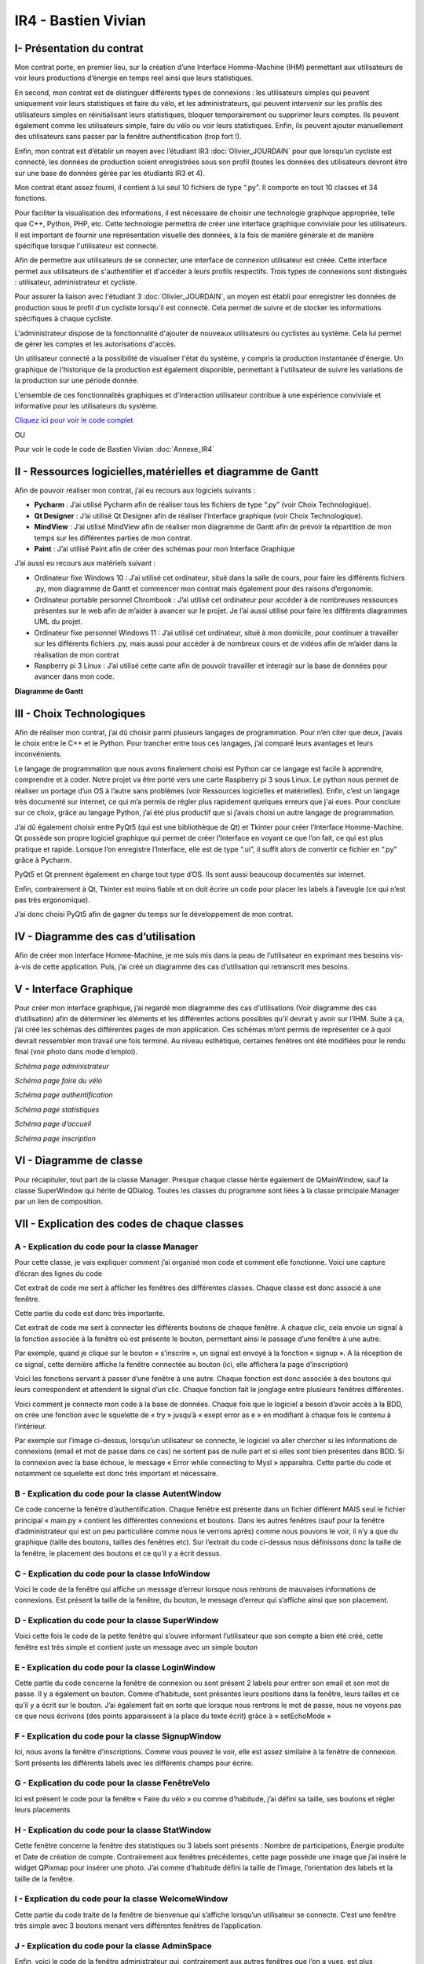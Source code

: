 IR4 - Bastien Vivian
====================

.. _installation:

I- Présentation du contrat
--------------------------

Mon contrat porte, en premier lieu, sur la création d’une Interface Homme-Machine (IHM) permettant aux utilisateurs de voir leurs productions d’énergie en temps reel ainsi que leurs statistiques.
 
En second, mon contrat est de distinguer différents types de connexions : les utilisateurs simples qui peuvent uniquement voir leurs statistiques et faire du vélo, et les administrateurs, qui peuvent intervenir sur les profils des utilisateurs simples en réinitialisant leurs statistiques, bloquer temporairement ou supprimer leurs comptes. Ils peuvent également comme les utilisateurs simple, faire du vélo ou voir leurs statistiques. Enfin, ils peuvent ajouter manuellement des utilisateurs sans passer par la fenêtre authentification (trop fort !).
 
Enfin, mon contrat est d’établir un moyen avec l’étudiant IR3 :doc:`Olivier_JOURDAIN` pour que lorsqu’un cycliste est connecté, les données de production soient enregistrées sous son profil (toutes les données des utilisateurs devront être sur une base de données gérée par les étudiants IR3 et 4).
 
Mon contrat étant assez fourni, il contient à lui seul 10 fichiers de type “.py”. Il comporte en tout 10 classes et 34 fonctions.


Pour faciliter la visualisation des informations, il est nécessaire de choisir une technologie graphique appropriée, telle que C++, Python, PHP, etc. Cette technologie permettra de créer une interface graphique conviviale pour les utilisateurs. Il est important de fournir une représentation visuelle des données, à la fois de manière générale et de manière spécifique lorsque l'utilisateur est connecté.

Afin de permettre aux utilisateurs de se connecter, une interface de connexion utilisateur est créée. Cette interface permet aux utilisateurs de s'authentifier et d'accéder à leurs profils respectifs. Trois types de connexions sont distingués : utilisateur, administrateur et cycliste.

Pour assurer la liaison avec l'étudiant 3  :doc:`Olivier_JOURDAIN`, un moyen est établi pour enregistrer les données de production sous le profil d'un cycliste lorsqu'il est connecté. Cela permet de suivre et de stocker les informations spécifiques à chaque cycliste.

L'administrateur dispose de la fonctionnalité d'ajouter de nouveaux utilisateurs ou cyclistes au système. Cela lui permet de gérer les comptes et les autorisations d'accès.

Un utilisateur connecté a la possibilité de visualiser l'état du système, y compris la production instantanée d'énergie. Un graphique de l'historique de la production est également disponible, permettant à l'utilisateur de suivre les variations de la production sur une période donnée.

L'ensemble de ces fonctionnalités graphiques et d'interaction utilisateur contribue à une expérience conviviale et informative pour les utilisateurs du système.

`Cliquez ici pour voir le code complet <https://github.com/Oliopti/pppe/tree/main/Code_de_Bast>`_

OU 

Pour voir le code le code de Bastien Vivian :doc:`Annexe_IR4`





II - Ressources logicielles,matérielles et diagramme de Gantt
-------------------------------------------------------------

Afin de pouvoir réaliser mon contrat, j’ai eu recours aux logiciels suivants :

- **Pycharm** : J’ai utilisé Pycharm afin de réaliser tous les fichiers de type “.py” (voir Choix Technologique).

- **Qt Designer** :  J’ai utilisé Qt Designer afin de réaliser l’interface graphique (voir Choix Technologique).

- **MindView** : J’ai utilisé MindView afin de réaliser mon diagramme de Gantt afin de prévoir la répartition de mon temps sur les différentes parties de mon contrat.

- **Paint** : J’ai utilisé Paint afin de créer des schémas pour mon Interface Graphique


J’ai aussi eu recours aux matériels suivant :

- Ordinateur fixe Windows 10 : J’ai utilisé cet ordinateur, situé dans la salle de cours, pour faire les différents fichiers .py, mon diagramme de Gantt et commencer mon contrat mais également pour des raisons d’ergonomie.

- Ordinateur portable personnel Chrombook : J’ai utilisé cet ordinateur pour accéder à de nombreuses ressources présentes sur le web afin de m’aider à avancer sur le projet. Je l’ai aussi utilisé pour faire les différents diagrammes UML du projet.

- Ordinateur fixe personnel Windows 11 : J’ai utilisé cet ordinateur, situé à mon domicile, pour continuer à travailler sur les différents fichiers .py, mais aussi pour accéder à de nombreux cours et de vidéos afin de m’aider dans la réalisation de mon contrat

- Raspberry pi 3 Linux : J’ai utilisé cette carte afin de pouvoir travailler et interagir sur la base de données pour avancer dans mon code.
 

**Diagramme de Gantt**


.. image:: img/Bastien_Vivian/Diagramme/image1.png



III - Choix Technologiques
--------------------------

Afin de réaliser mon contrat, j’ai dû choisir parmi plusieurs langages de programmation. Pour n’en citer que deux, j’avais le choix entre le C++ et le Python. Pour trancher entre tous ces langages, j’ai comparé leurs avantages et leurs inconvénients.

Le langage de programmation que nous avons finalement choisi est Python car ce langage est facile à apprendre, comprendre et à coder. Notre projet va être porté vers une carte Raspberry pi 3 sous Linux. Le python nous permet de réaliser un portage d’un OS à l’autre sans problèmes (voir Ressources logicielles et matérielles). Enfin, c’est un langage très documenté sur internet, ce qui m’a permis de régler plus rapidement quelques erreurs que j'ai eues. Pour conclure sur ce choix, grâce au langage Python, j’ai été plus productif que si j’avais choisi un autre langage de programmation.

J’ai dû également choisir entre PyQt5 (qui est une bibliothèque de Qt) et Tkinter pour créer l’Interface Homme-Machine. Qt possède son propre logiciel graphique qui permet de créer l’Interface en voyant ce que l’on fait, ce qui est plus pratique et rapide. Lorsque l’on enregistre l’Interface, elle est de type “.ui”, il suffit alors de convertir ce fichier en “.py” grâce à Pycharm.

PyQt5 et Qt prennent également en charge tout type d’OS. Ils sont aussi beaucoup documentés sur internet.

Enfin, contrairement à Qt, Tkinter est moins fiable et on doit écrire un code pour placer les labels à l’aveugle (ce qui n’est pas très ergonomique).

J’ai donc choisi PyQt5 afin de gagner du temps sur le développement de mon contrat.



.. image:: img/Bastien_Vivian/Diagramme/image2.png


IV - Diagramme des cas d’utilisation
------------------------------------

Afin de créer mon Interface Homme-Machine, je me suis mis dans la peau de l’utilisateur en exprimant mes besoins vis-à-vis de cette application. Puis, j’ai créé un diagramme des cas d’utilisation qui retranscrit mes besoins.


.. image:: img/Bastien_Vivian/Diagramme/image3.png



V - Interface Graphique
-----------------------

Pour créer mon interface graphique, j’ai regardé mon diagramme des cas d’utilisations (Voir diagramme des cas d’utilisation) afin de déterminer les éléments et les différentes actions possibles qu’il devrait y avoir sur l’IHM. Suite à ça, j’ai créé les schémas des différentes pages de mon application. Ces schémas m’ont permis de représenter ce à quoi devrait ressembler mon travail une fois terminé. Au niveau esthétique, certaines fenêtres ont été modifiées pour le rendu final (voir photo dans mode d’emploi).

.. image:: img/Bastien_Vivian/Interface_Graphique/image1.png

*Schéma page administrateur*

.. image:: img/Bastien_Vivian/Interface_Graphique/image2.png

*Schéma page faire du vélo*

.. image:: img/Bastien_Vivian/Interface_Graphique/image3.png

*Schéma page authentification*

.. image:: img/Bastien_Vivian/Interface_Graphique/image4.png

*Schéma page statistiques*

.. image:: img/Bastien_Vivian/Interface_Graphique/image5.png

*Schéma page d’accueil*

.. image:: img/Bastien_Vivian/Interface_Graphique/image6.png

*Schéma page inscription*


VI - Diagramme de classe
------------------------


.. image:: img/Bastien_Vivian/Diagramme/image4.png

Pour récapituler, tout part de la classe Manager.
Presque chaque classe hérite également de QMainWindow, 
sauf la classe SuperWindow qui hérite de QDialog.  Toutes les 
classes du programme sont liées à la classe principale Manager par un lien de composition. 



VII - Explication des codes de chaque classes
---------------------------------------------

A - Explication du code pour la classe Manager
^^^^^^^^^^^^^^^^^^^^^^^^^^^^^^^^^^^^^^^^^^^^^^

Pour cette classe, je vais expliquer comment j’ai organisé mon code et comment elle fonctionne.
Voici une capture d’écran des lignes du code

.. image:: img/Bastien_Vivian/Explication_code/image1.png



Cet extrait de code me sert à afficher les fenêtres des différentes classes. Chaque classe est donc associé à une fenêtre.

Cette partie du code est donc très importante.

.. image:: img/Bastien_Vivian/Explication_code/image2.png


Cet extrait de code me sert à connecter les différents boutons de chaque fenêtre. A chaque clic, cela envoie un signal à la fonction associée à la fenêtre où est présente le bouton, permettant ainsi le passage d’une fenêtre à une autre. 

Par exemple, quand je clique sur le bouton « s’inscrire », un signal est envoyé à la fonction « signup ». A la réception de ce signal, cette dernière affiche la fenêtre connectée au bouton (ici, elle affichera la page d’inscription)

.. image:: img/Bastien_Vivian/Explication_code/image3.png

Voici les fonctions servant à passer d’une fenêtre à une autre. Chaque fonction est donc associée à des boutons qui leurs correspondent et attendent le signal d’un clic. Chaque fonction fait le jonglage entre plusieurs fenêtres différentes.

.. image:: img/Bastien_Vivian/Explication_code/image4.png

Voici comment je connecte mon code à la base de données. Chaque fois que le logiciel a besoin d’avoir accès à la BDD, on crée une fonction avec le squelette de « try » jusqu’à « exept error as e » en modifiant à chaque fois le contenu à l’intérieur.

Par exemple sur l’image ci-dessus, lorsqu’un utilisateur se connecte, le logiciel va aller chercher si les informations de connexions (email et mot de passe dans ce cas) ne sortent pas de nulle part et si elles sont bien présentes dans BDD. Si la connexion avec la base échoue, le message « Error while connecting to Mysl » apparaîtra. Cette partie du code et notamment ce squelette est donc très important et nécessaire.


B - Explication du code pour la classe AutentWindow
^^^^^^^^^^^^^^^^^^^^^^^^^^^^^^^^^^^^^^^^^^^^^^^^^^^

.. image:: img/Bastien_Vivian/Explication_code/image5.png

Ce code concerne la fenêtre d’authentification. Chaque fenêtre est présente dans un fichier différent MAIS seul le fichier principal « main.py » contient les différentes connexions et boutons. Dans les autres fenêtres (sauf pour la fenêtre d’administrateur qui est un peu particulière comme nous le verrons après) comme nous pouvons le voir, il n’y a que du graphique (taille des boutons, tailles des fenêtres etc). Sur l’extrait du code ci-dessus nous définissons donc la taille de la fenêtre, le placement des boutons et ce qu’il y a écrit dessus.


C - Explication du code pour la classe InfoWindow
^^^^^^^^^^^^^^^^^^^^^^^^^^^^^^^^^^^^^^^^^^^^^^^^^

.. image:: img/Bastien_Vivian/Explication_code/image6.png

Voici le code de la fenêtre qui affiche un message d’erreur lorsque nous rentrons de mauvaises informations de connexions. Est présent la taille de la fenêtre, du bouton, le message d’erreur qui s’affiche ainsi que son placement.


D - Explication du code pour la classe SuperWindow
^^^^^^^^^^^^^^^^^^^^^^^^^^^^^^^^^^^^^^^^^^^^^^^^^^

.. image:: img/Bastien_Vivian/Explication_code/image7.png


Voici cette fois le code de la petite fenêtre qui s’ouvre informant l’utilisateur que son compte a bien été créé, cette fenêtre est très simple et contient juste un message avec un simple bouton

E - Explication du code pour la classe LoginWindow
^^^^^^^^^^^^^^^^^^^^^^^^^^^^^^^^^^^^^^^^^^^^^^^^^^

.. image:: img/Bastien_Vivian/Explication_code/image8.png

Cette partie du code concerne la fenêtre de connexion ou sont présent 2 labels pour entrer son email et son mot de passe. Il y a également un bouton. Comme d’habitude, sont présentes leurs positions dans la fenêtre, leurs tailles et ce qu’il y a écrit sur le bouton. J’ai également fait en sorte que lorsque nous rentrons le mot de passe, nous ne voyons pas ce que nous écrivons (des points apparaissent à la place du texte écrit) grâce à « setEchoMode »


F - Explication du code pour la classe SignupWindow
^^^^^^^^^^^^^^^^^^^^^^^^^^^^^^^^^^^^^^^^^^^^^^^^^^^

.. image:: img/Bastien_Vivian/Explication_code/image9.png

Ici, nous avons la fenêtre d’inscriptions. Comme vous pouvez le voir, elle est assez similaire à la fenêtre de connexion. Sont présents les différents labels avec les différents champs pour écrire.


G - Explication du code pour la classe FenêtreVelo
^^^^^^^^^^^^^^^^^^^^^^^^^^^^^^^^^^^^^^^^^^^^^^^^^^

.. image:: img/Bastien_Vivian/Explication_code/image10.png

Ici est présent le code pour la fenêtre « Faire du vélo » ou comme d’habitude, j’ai défini sa taille, ses boutons et régler leurs placements


H - Explication du code pour la classe StatWindow
^^^^^^^^^^^^^^^^^^^^^^^^^^^^^^^^^^^^^^^^^^^^^^^^^

.. image:: img/Bastien_Vivian/Explication_code/image11.png

Cette fenêtre concerne la fenêtre des statistiques ou 3 labels sont présents : Nombre de participations, Énergie produite et Date de création de compte. Contrairement aux fenêtres précédentes, cette page possède une image que j’ai inséré le widget QPixmap pour insérer une photo.  J’ai comme d’habitude défini la taille de l’image, l’orientation des labels et la taille de la fenêtre.

I - Explication du code pour la classe WelcomeWindow
^^^^^^^^^^^^^^^^^^^^^^^^^^^^^^^^^^^^^^^^^^^^^^^^^^^^

.. image:: img/Bastien_Vivian/Explication_code/image12.png

Cette partie du code traite de la fenêtre de bienvenue qui s’affiche lorsqu’un utilisateur se connecte. C’est une fenêtre très simple avec 3 boutons menant vers différentes fenêtres de l’application.


J - Explication du code pour la classe AdminSpace
^^^^^^^^^^^^^^^^^^^^^^^^^^^^^^^^^^^^^^^^^^^^^^^^^


.. image:: img/Bastien_Vivian/Explication_code/image13.png

Enfin, voici le code de la fenêtre administrateur qui, contrairement aux autres fenêtres que l’on a vues, est plus complexe.

Dans cet extrait, j’ai créé un tableau avec le widget TableWidget en définissant sa taille, son nombre de colonne ainsi que les titres de chaque colonne (au nombre de 6).

Je dis aussi au code que pour le terme user, utilisateur aura la valeur 0. Pour le terme last_conn, utilisateur aura la valeur 1.

Ensuite, grâce à une seconde boucle for, les données du tableau seront apprises. Toutes les données avec la valeur 0 seront dans la colonne user, toutes les données avec la valeur 1 seront dans la colonne last_conn au format jour/mois/année etc .

Enfin vous pouvez voir que j’ai ajouté « str » pour nb_conn et energy. Pour faire simple, ce str signifie que les valeurs pourront changer en fonction du combo box. En effet l’administrateur aura le choix d’afficher les informations de la semaine en cours, du mois ou de l’année (voir photo ci-dessous). L’énergie produite d’un utilisateur dans le mois n’aura donc surement pas la même valeur que l’énergie qui l’a produite dans la semaine. Ce qui n’est pas le cas de la date d'inscription ou du nom d’utilisateur qui lui ne changera jamais.

Le str signifie donc pour faire simple que les valeurs de nb_conn et energy pourront changer en fonction du combo box.


.. image:: img/Bastien_Vivian/Explication_code/image14.png

*Page administrateur*

Enfin, j’ai ajouté un combo box dans la 6ème colonne du tableau (ayant pour titre « Gérer » avec « -- », « Bloquer l’utilisateur », « Supprimer compte utilisateur » et « Réinitialiser stats »

.. image:: img/Bastien_Vivian/Explication_code/image15.png

Pour finir, la suite de mon code de la classe AdminSpace reprend le squelette avec Try ou il y a divers requête SQL à l’intérieur afin de récupérer les informations nécessaires pour le tableau tel que le nombre de sessions, la date de déconnexion d’un utilisateur etc.
































































VIII - Description du code
--------------------------

A - Description du code main.py
^^^^^^^^^^^^^^^^^^^^^^^^^^^^^^^

Ce code est un programme Python utilisant la bibliothèque PyQt5 pour créer une interface graphique. Il s'agit d'une application de gestion d'utilisateurs et de statistiques liées à la production d'énergie.

Voici une explication de la structure du code et de ses fonctionnalités principales :

- Importations : Le code commence par importer différents modules et classes de la bibliothèque PyQt5, ainsi que des modules externes tels que ``mariadb`` et ``mysql.connector`` pour la communication avec une base de données MySQL.

- Classe ``Manager`` : Cette classe représente le gestionnaire principal de l'application. Elle gère les différentes fenêtres et actions de l'interface utilisateur.

- Méthode ``__init__`` : Le constructeur de la classe ``Manager`` initialise les différentes fenêtres de l'application, telles que la fenêtre d'authentification (`AutentWindow`), la fenêtre d'inscription (`SignupWindow`)``, la fenêtre de connexion (`LoginWindow`), etc. Il connecte également les boutons des fenêtres à des méthodes de traitement.

- Méthodes de gestion de l'interface utilisateur : Le reste des méthodes de la classe ``Manager`` sont des méthodes de gestion de l'interface utilisateur. Elles sont appelées lorsque l'utilisateur effectue des actions spécifiques, telles que la connexion, l'inscription, la navigation entre les fenêtres, etc. Ces méthodes utilisent les fenêtres et les widgets définis précédemment pour afficher les interfaces et effectuer les actions correspondantes.

- Méthodes de communication avec la base de données : Les méthodes ``bdd_inscription`` et ``bdd_connexion`` sont utilisées pour communiquer avec une base de données MySQL. Elles récupèrent les données saisies par l'utilisateur (par exemple, lors de l'inscription ou de la connexion), établissent une connexion à la base de données, exécutent des requêtes SQL et récupèrent les résultats.

- Fonction ``window`` : Cette fonction crée l'application Qt et instancie la classe ``Manager``. Elle lance ensuite l'exécution de l'application.

- Point d'entrée du programme : La condition ``if __name__ == '__main__':`` vérifie si le script Python est exécuté en tant que programme principal, puis appelle la fonction ``window`` pour démarrer l'application.

Cela résume la structure générale du code et ses principales fonctionnalités. Cependant, sans les définitions des classes ``AutentWindow``, ``SignupWindow``, ``LoginWindow``, etc., il est difficile de comprendre en détail le fonctionnement de chaque fenêtre et widget.

.. code-block:: python
   :linenos:

    import sys
    from PyQt5.QtWidgets import QApplication, QMainWindow, QPushButton, QHBoxLayout, QVBoxLayout, QWidget, QLabel, QLineEdit,QTableWidget, QTableWidgetItem, QComboBox, QDialog, QCheckBox
    from PyQt5.QtGui import *
    from PyQt5.QtCore import *
    from autentif import AutentWindow
    from admin import AdminSpace
    from bvn import WelcomeWindow
    from faireduvelo import FenetreVelo
    from Inscription import SignupWindow
    from inscriptionreussi import SuperWindow
    from meststats import StatWindow
    from seconnecter import LoginWindow
    from msgerror import InfoWindow
    import mariadb
    import mysql.connector
    from mysql.connector import Error


    class Manager :
        def __init__(self):
            #super().__init__()
            self.autentwindow = AutentWindow() # fenetre atentif
            self.signupwindow = SignupWindow() # fenetre s'inscrire
            self.loginwindow = LoginWindow() # fenetre se connecter
            self.welcomewindow = WelcomeWindow() # fenetre bvn
            self.superwindow = SuperWindow(message="Super ! Vous êtes maintenant inscrit ! Vous pouvez à présent rentrer vos nouveaux identifiants sur la page de connexion pour commencer à produire de l'énergie, voir vos stats et bien plus !") # fenetre de confirmation d'inscription
            self.fenetrevelo = FenetreVelo() #fenetre velo
            self.statwindow = StatWindow() #fenetre statistiques
            self.adminspace = AdminSpace() #fenetre d'administrateur; cette fenetre sera accessible uniquement par un utilisateur ayant pour identifiant "admin" et un mot de passe à lui seul
            self.infowindow = InfoWindow() #fenetre indiquant que les informations de connexion sont erronées


            self.autentwindow.signup_button.clicked.connect(self.signup)#quand on clique sur s'inscrire sur la page d'autentif
            self.autentwindow.login_button.clicked.connect(self.login)#quand on clique sur se connecter sur la page autentif
            self.autentwindow.show() # Fenetre à afficher en 1er

            self.loginwindow.login_button.clicked.connect(self.espaceadmin) #quand on clique sur se connecter dans la page se connecter
            self.signupwindow.signup_button.clicked.connect(self.bdd_inscription)  #quand on clique sur s'inscrire quand on est sur la page d'inscription
            self.superwindow.button.clicked.connect(self.backtopageauto) #quand on clique sur ok quand on est sur le msg de confirmation
            self.welcomewindow.bike_button.clicked.connect(self.velo) #quand on clique sur faire du velo quand on est la page d'accueil
            self.fenetrevelo.bouton_retour.clicked.connect(self.backtobvn) #quand on clique sur retour à l'acceueil quand on est sur la page faire du velo
            self.welcomewindow.stats_button.clicked.connect(self.gotostats) #quand on clique sur voir mes statistiques quand on est sur la page d'accueil
            self.statwindow.back_button.clicked.connect(self.retour) #quand on clique sur le bouton retour quand on est sur la page des statistiques
            self.welcomewindow.logout_button.clicked.connect(self.deco) #quand on clique sur le bouton se deconnecter quand on est sur la page d'accueil
            self.adminspace.btn_accueil.clicked.connect(self.adminvelo) #quand on clique sur aller à l'accueil quand on est la page admin
            self.adminspace.btn_deconnexion.clicked.connect(self.admindeco) #quand on clique sur deconnexion quand on est sur la page admin
            self.infowindow.ok_button.clicked.connect(self.error) #quand on clique sur le bouton ok quand on est sur le msg d'erreur lors d'une tentative de connexion






        def autent(self): #bascule vers page auto
            #self.autentwindow = AutentWindow()
            self.autentwindow.show()

        def login(self): #bascule vers page connex
            self.autentwindow.close()
            self.loginwindow.show()
            # self.close()

        def signup(self): #bascule vers page s'inscr
            # Code pour la page d'inscription
            self.autentwindow.close()
            self.signupwindow.show()


        def bvn(self): #bascule vers page d'accuel
            self.loginwindow.close()


            # Récupération des données saisies
            email = self.loginwindow.email_edit.text()
            password = self.loginwindow.password_edit.text()

            if email == "adminpppe@gmail.com" and password == "admin123": #test pour utilisateur admin
                self.loginwindow.close()

                self.adminspace.show()
                print(1)
            elif email == "error" and password == "error": #test msg erreur
                self.loginwindow.close()
                # self.bvn.close()
                self.infowindow.show()
            else:
                self.welcomewindow.show()
            print(email)
            print(password)





        def confirmation(self): #bascule vers conf d'inscription

            self.signupwindow.close()
            self.superwindow.show()


            name = self.signupwindow.name_edit.text()
            firstname =  self.signupwindow.firstname_edit.text()
            email = self.signupwindow.email_edit.text()
            password = self.signupwindow.password_edit.text()

            print(name)
            print(firstname)
            print(email)
            print(password)



        def backtopageauto(self): #rebascule vers page autentif
            self.superwindow.close()
            self.autentwindow.show()

        def velo(self): #bascule vers la fenetre de velo
            self.welcomewindow.close()
            self.fenetrevelo.show()

        def backtobvn(self): #rebascule vers la page d'accueil
            self.fenetrevelo.close()
            self.welcomewindow.show()

        def gotostats(self): #bascule vers la page stats
            self.welcomewindow.close()
            self.statwindow.show()

        def retour(self): # rebascule vers la page d'accueil quand on est sur la page des stats
            self.statwindow.close()
            self.welcomewindow.show()

        def deco(self): #rebascule vers la page d'autentification quand on est sur la page d'accueil
            self.welcomewindow.close()
            self.session_fini()
            self.autentwindow.show()

        def adminvelo(self):# rebascule vers la page d'acceuil quand on est sur la page d'admin
            self.adminspace.close()
            self.welcomewindow.show()

        def admindeco(self):#rebascule vers la page d'autentification quand on est sur la page d'admin
            self.adminspace.close()
            self.session_fini()
            self.autentwindow.show()

        def error(self): #rebascule vers la page de connexion par appuis du bouton "OK" sur le msg d'erreur
            self.infowindow.close()
            self.loginwindow.show()


        def bdd_inscription(self):
            # Récupération des données saisies lors de l'inscription
            name = self.signupwindow.name_edit.text()
            firstname = self.signupwindow.firstname_edit.text()
            email = self.signupwindow.email_edit.text()
            password = self.signupwindow.password_edit.text()
            print(name, firstname, email, password)

            # Connexion à la base de données
            try:
                mydb = mysql.connector.connect(
                    host="172.20.10.1",
                    user="bastien",
                    password="123456",
                    database="pppe"
                )
                print("Try to connected to MySQL Server")
            # db_Info = connection.get_server_info()
                #print("Connected to MySQL Server version", db_Info)
                # Insertion des données dans la table "utilisateur"
                mycursor = mydb.cursor()
                sql = f"INSERT INTO utilisateur (role, nom, prenom, email, mdp) VALUES (2, '{name}', '{firstname}', '{email}', PASSWORD('{password}'))"
                print(sql)
                #val = (name, firstname, email, password)
                mycursor.execute(sql)
                mydb.commit()

                # Fermeture de la connexion
                mydb.close()
                #si la syntaxe est bonne et que l'inscription a fonctionné, le message de confirmation d'inscription s'affiche
                message = "Super ! Vous êtes maintenant inscrit ! Vous pouvez à présent rentrer vos nouveaux identifiants sur la page de connexion pour commencer à produire de l'énergie, voir vos stats et bien plus !"
                self.confirmation()
                self.super_window = SuperWindow(message)


            except Error as e:
                print("Error while connecting to MySQL", e)



        def bdd_connexion(self):
            #récupération des données saisies lors de la connexion
            email = self.loginwindow.email_edit.text()
            password = self.loginwindow.password_edit.text()
            print (email, password)
            try:
                mydb = mysql.connector.connect(
                    host="172.20.10.1",
                    user="bastien",
                    password="123456",
                    database="pppe"
                )
                print("Try to connected to MySQL Server")
            # db_Info = connection.get_server_info()
                #print("Connected to MySQL Server version", db_Info)
                # Insertion des données dans la table "utilisateur"
                mycursor = mydb.cursor()
                query = f"SELECT role, prenom, id FROM utilisateur WHERE email = '{email}' AND mdp = password('{password}')" # interroge la bdd pour voir si les informations rentré ne sont pas sortis de nul part
                mycursor.execute(query)

                result = mycursor.fetchone()
                mycursor.close()
                mydb.close()
                return result

            except Error as e:
                print("Error while connecting to MySQL", e)

        def session(self, resultat):
            print("conn")
            try:
                mydb = mysql.connector.connect(
                    host="172.20.10.1",
                    user="bastien",
                    password="123456",
                    database="pppe"
                )
                print("Try to connected to MySQL Server")
            # db_Info = connection.get_server_info()
                #print("Connected to MySQL Server version", db_Info)
                # Insertion des données dans la table "utilisateur"

                mycursor = mydb.cursor()
                query = f"INSERT INTO pppe.session (id_user) VALUES ({resultat[2]});" #ajoute un nbr de connexion en +
                mycursor.execute(query)
                mydb.commit()
                query = "INSERT INTO releve_puissance(id_session,mesures) VALUES((SELECT MAX(id) FROM `session`),0)" #ajoute un id de session en +
                mycursor.execute(query)
                mydb.commit()
                mycursor.close()
                mydb.close()
                print(query)


            except Error as e:
                print("Error while connecting to MySQL", e)

        def session_fini(self): #lorsqu'on se déconnecte
            print("deconn")
            try:
                mydb = mysql.connector.connect(
                    host="172.20.10.1",
                    user="bastien",
                    password="123456",
                    database="pppe"
                )
                print("Try to connected to MySQL Server")
            # db_Info = connection.get_server_info()
                #print("Connected to MySQL Server version", db_Info)
                # Insertion des données dans la table "utilisateur"

                mycursor = mydb.cursor()
                query = f"UPDATE session set datetime_fin = NOW() WHERE datetime_debut = datetime_fin;" #met la date actuelle à la date de déconnexion
                mycursor.execute(query)
                mydb.commit()

                mycursor.close()
                mydb.close()
                print(query)


            except Error as e:
                print("Error while connecting to MySQL", e)

        def espaceadmin(self): #bascule vers la page admin
            resultat_login = self.bdd_connexion() #se connecte à la BDD
            if resultat_login==None : #si role est introuvable
                self.infowindow.show()
            elif len(resultat_login)>0 and resultat_login[0]==2: # renvoie le resultat et voit si role est trouvable et correspond à 2 (role utilisateur)
                self.session(resultat_login)
                self.loginwindow.close()
                self.welcomewindow.show()


            elif len(resultat_login)>0 and resultat_login[0]==1: # renvoie le resultat et voit si role est trouvable et correspond à 1 (role admin)
                self.session(resultat_login)
                self.loginwindow.close()
                self.adminspace.show()


    def window():
        app = QApplication(sys.argv)
        man = Manager()
        sys.exit(app.exec_())

    if __name__ == '__main__':
        window()

        




















B - Description du code admin.py
^^^^^^^^^^^^^^^^^^^^^^^^^^^^^^^^


Ce code est écrit en Python et utilise la bibliothèque PyQt5 pour créer une interface graphique. Voici une explication des principales parties du code :

1. Les importations :
   - ``import sys`` : importe le module système.
   - ``from PyQt5.QtWidgets import ...`` : importe les classes nécessaires pour créer l'interface graphique.
   - ``import mariadb`` : importe le module pour se connecter à une base de données MariaDB.
   - ``import mysql.connector`` : importe le module pour se connecter à une base de données MySQL.
   - ``from datetime import datetime`` : importe la classe ``datetime`` pour manipuler les dates et les heures.

2. La classe ``AdminSpace`` :
   - Cette classe hérite de la classe ``QMainWindow`` de PyQt5, ce qui permet de créer une fenêtre principale.
   - La méthode ``__init__`` est le constructeur de la classe. Elle est appelée lorsque vous créez une instance de la classe ``AdminSpace``.
   - Dans le constructeur, la fenêtre principale est configurée en définissant le titre, la géométrie et le style.
   - Un tableau ``(`QTableWidget`)`` est créé et ajouté à la fenêtre principale. Les colonnes du tableau sont définies à l'aide de ``setColumnCount`` et les en-têtes des colonnes sont définis à l'aide de ``setHorizontalHeaderLabels``.
   - La méthode ``cherche_donne`` est appelée pour récupérer les données à afficher dans le tableau.
   - Les données sont ensuite ajoutées au tableau à l'aide de ``setRowCount`` et ``setItem``.
   - Un menu déroulant ``(`QComboBox`)`` est créé et ajouté à la fenêtre principale. Des boutons ``(`QPushButton`)`` sont également ajoutés.
   - Des connexions de signaux sont établies pour réagir aux événements tels que le changement de valeur dans le menu déroulant ou le clic sur les boutons.
   - La méthode ``remplir_tab`` est définie pour remplir le tableau en fonction de la valeur sélectionnée dans le menu déroulant.
   - La méthode ``sup_compte`` est définie pour supprimer un compte utilisateur en fonction de l'action sélectionnée dans le tableau.

3. La méthode ``cherche_donne`` :
   - Cette méthode se connecte à une base de données MariaDB/MySQL et exécute une requête SQL pour récupérer les données des utilisateurs.
   - Les données sont retournées sous forme de résultats de requête.

4. La méthode ``remplir_tab`` :
   - Cette méthode est appelée lorsque la valeur sélectionnée dans le menu déroulant change.
   - Selon la valeur sélectionnée, une requête SQL est exécutée pour récupérer les données correspondantes dans la base de données.
   - Les données sont ensuite ajoutées au tableau.

5. La méthode ``sup_compte`` :
   - Cette méthode est appelée lorsque l'action "Supprimer compte utilisateur" est sélectionnée dans le tableau.
   - Elle se connecte à la base de données et exécute une requête SQL pour supprimer le compte utilisateur sélectionné.

Le reste du code comporte des commentaires et des parties de code commentées, qui semblent être en cours de développement ou désactivées pour le moment.

.. code-block:: python
   :linenos:

    import sys
    from PyQt5.QtWidgets import QApplication, QWidget, QLabel, QLineEdit, QPushButton, QTableWidget, QTableWidgetItem, QComboBox, QMainWindow
    #from faireduvelo import FenetreVelo
    from autentif import AutentWindow
    import mariadb
    import mysql.connector
    from datetime import datetime
    from mysql.connector import Error





    class AdminSpace(QMainWindow):
        def __init__(self):
            super().__init__()

            self.setWindowTitle("Espace administrateur")
            self.setGeometry(200, 200, 800, 500)

            # Table Widget
            self.tableWidget = QTableWidget(self)
            self.tableWidget.setGeometry(20, 20, 760, 360)
            self.tableWidget.setColumnCount(6)
            self.tableWidget.setHorizontalHeaderLabels(["Utilisateur", "Dernière connexion", "Nombre de connexions", "Energie produite", "Date d'inscription", "Gérer"]) #creation du tableau avec titre des colonnes
            donne = self.cherche_donne()
            data = []
            for utilisateur in donne:
                data.append({"user": utilisateur[0], "last_conn": utilisateur[1], "nb_conn": utilisateur[2], "energy": utilisateur[3], "reg_date": "18/01/2023"})#prend la valeur 0(user) la valeur 1(derniere co) etc
            print("donnee : ",data)
            # Table data
            '''data = [
                {"user": "exemple1", "last_conn": "20/01/2023", "nb_conn": "15", "energy": "1200", "reg_date": "18/01/2023"},
                {"user": "exemple2", "last_conn": "18/01/2023", "nb_conn": "10", "energy": "950", "reg_date": "10/01/2023"},
                {"user": "exemple3", "last_conn": "12/01/2023", "nb_conn": "7", "energy": "700", "reg_date": "05/01/2023"},
                {"user": "exemple4", "last_conn": "09/01/2023", "nb_conn": "20", "energy": "2000", "reg_date": "02/01/2023"}
            ]'''

            self.tableWidget.setRowCount(len(data))
            for i in range(len(data)): #apprend les données du tableau
            #renvoie les données data
                self.tableWidget.setItem(i, 0, QTableWidgetItem(data[i]["user"])) # nom de la colonne0
                print(i,data[i]["user"])
                self.tableWidget.setItem(i, 1, QTableWidgetItem(data[i]["last_conn"].strftime("%d/%m/%Y, %H:%M:%S")))# nom de la colonne 1 ; jour mois année et heure minute seconde
                self.tableWidget.setItem(i, 2, QTableWidgetItem(str(data[i]["nb_conn"]))) #etc
                self.tableWidget.setItem(i, 3, QTableWidgetItem(str(data[i]["energy"])))
                self.tableWidget.setItem(i, 4, QTableWidgetItem(data[i]["reg_date"])) #date d'inscription
                combo_box = QComboBox()
                combo_box.addItems(["--", "Bloquer l'utilisateur", "Supprimer compte utilisateur", "Réinitialiser stats"]) #choisir entre differentes option pour gerer utilisateur
                #self.combo_box.currentIndexChanged.connect(self.sup_compte)
                self.tableWidget.setCellWidget(i, 5, combo_box) #colonne gerere

            # Combo box
            self.combo_box = QComboBox(self)
            self.combo_box.setGeometry(20, 400, 150, 30)
            self.combo_box.addItems(["Cette semaine", "Ce mois", "Cette année"])# choisir la période
            self.combo_box = QComboBox(self)
            self.combo_box.setGeometry(20, 400, 150, 30)
            self.combo_box.addItems(["Cette semaine", "Ce mois", "Cette année"])# choisir la période
            self.combo_box.currentIndexChanged.connect(self.remplir_tab)
            # Buttons
            self.btn_accueil = QPushButton("Aller à l'accueil", self)  # retour à la page d'accueil
            self.btn_accueil.setGeometry(240, 400, 120, 30)

            self.btn_deconnexion = QPushButton("Se déconnecter", self)  # se deconnecte du service
            self.btn_deconnexion.setGeometry(380, 400, 120, 30)

            self.setStyleSheet("background-color :lightblue")  # couleur de fond (ici bleu claire)
            # self.btn_faire_velo.clicked.connect(self.ouvrir_fenetre_velo)
            # self.btn_deconnexion.clicked.connect(self.deconnecter)
            self.sup_compte()



        def remplir_tab(self): #combo box cette semaine
            pass #le pass évite les erreurs de compilations
            '''value = self.combo_box.currentText()
            if value == "Cette semaine" :
                try:
                    mydb = mysql.connector.connect(
                        host="172.20.10.1",
                        user="bastien",
                        password="123456",
                        database="pppe"
                    )
                    print("Try to connected to MySQL Server")
                    mycursor = mydb.cursor()
                    demande = f"SELECT nombre_connexion, mesures FROM session, releve_puissance WHERE session.id = releve_puissance.id_session AND session.datetime_fin >= now() "
                    print(demande)
                    mycursor.execute(demande)
                    result = mycursor.fetchall()
                    data=[]
                    for row in result:
                        data.append({"user": row[0], "last_conn": row[1], "nb_conn": row[2], "energy": row[3], "reg_date": row[4]})
                    mycursor.close()
                    mydb.close()

                    self.tableWidget.setRowCount(len(data))
                    for i, row in enumerate(data):  # renvoie les données data
                        self.tableWidget.setItem(i, 0, QTableWidgetItem(row["user"]))  # nom de la colonne0
                        self.tableWidget.setItem(i, 1, QTableWidgetItem(row["last_conn"]))  # nom de la colonne 1
                        self.tableWidget.setItem(i, 2, QTableWidgetItem(row["nb_conn"]))  # etc
                        self.tableWidget.setItem(i, 3, QTableWidgetItem(row["energy"]))
                        self.tableWidget.setItem(i, 4, QTableWidgetItem(row["reg_date"]))
                        combo_box = QComboBox()
                        combo_box.addItems(["--", "Bloquer l'utilisateur", "Supprimer compte utilisateur",
                                            "Réinitialiser stats"])  # choisir entre differentes option pour gerer utilisateur
                        self.tableWidget.setCellWidget(i, 5, combo_box)  # colonne gerere

                except Error as e:
                    print("Error while connecting to MySQL", e)

            elif value == "Ce mois" : #combo box ce mois
                try:
                    mydb = mysql.connector.connect(
                        host="172.20.10.1",
                        user="bastien",
                        password="123456",
                        database="pppe"
                    )
                    print("Try to connected to MySQL Server")
                    mycursor = mydb.cursor()
                    demande = f"SELECT nombre_connexion, mesures FROM session, releve_puissance WHERE session.id = releve_puissance.id_session AND session.datetime_fin >= MONTH() "
                    print(demande)
                    mycursor.execute(demande)
                    result = mycursor.fetchall()
                    data=[]
                    for row in result:
                        data.append({"user": row[0], "last_conn": row[1], "nb_conn": row[2], "energy": row[3], "reg_date": row[4]})
                    mycursor.close()
                    mydb.close()

                    self.tableWidget.setRowCount(len(data))
                    for i, row in enumerate(data):  # renvoie les données data
                        self.tableWidget.setItem(i, 0, QTableWidgetItem(row["user"]))  # nom de la colonne0
                        self.tableWidget.setItem(i, 1, QTableWidgetItem(row["last_conn"]))  # nom de la colonne 1
                        self.tableWidget.setItem(i, 2, QTableWidgetItem(row["nb_conn"]))  # etc
                        self.tableWidget.setItem(i, 3, QTableWidgetItem(row["energy"]))
                        self.tableWidget.setItem(i, 4, QTableWidgetItem(row["reg_date"]))
                        combo_box = QComboBox()
                        combo_box.addItems(["--", "Bloquer l'utilisateur", "Supprimer compte utilisateur", "Réinitialiser stats"])  # choisir entre differentes option pour gerer utilisateur
                        self.tableWidget.setCellWidget(i, 5, combo_box)  # colonne gerere

                except Error as e:
                    print("Error while connecting to MySQL", e)


            elif value == "Cette année" : #combo box cette année
                try:
                    mydb = mysql.connector.connect(
                        host="172.20.10.1",
                        user="bastien",
                        password="123456",
                        database="pppe"
                    )
                    print("Try to connected to MySQL Server")
                    mycursor = mydb.cursor()
                    demande = f"SELECT nombre_connexion, mesures FROM session, releve_puissance WHERE session.id = releve_puissance.id_session AND session.datetime_fin = YEAR() "
                    print(demande)
                    mycursor.execute(demande)
                    result = mycursor.fetchall()
                    data=[]
                    for row in result:
                        data.append({"user": row[0], "last_conn": row[1], "nb_conn": row[2], "energy": row[3], "reg_date": row[4]})
                    mycursor.close()
                    mydb.close()

                    self.tableWidget.setRowCount(len(data))
                    for i, row in enumerate(data):  # renvoie les données data
                        self.tableWidget.setItem(i, 0, QTableWidgetItem(row["user"]))  # nom de la colonne0
                        self.tableWidget.setItem(i, 1, QTableWidgetItem(row["last_conn"]))  # nom de la colonne 1
                        self.tableWidget.setItem(i, 2, QTableWidgetItem(row["nb_conn"]))  # etc
                        self.tableWidget.setItem(i, 3, QTableWidgetItem(row["energy"]))
                        self.tableWidget.setItem(i, 4, QTableWidgetItem(row["reg_date"]))
                        combo_box = QComboBox()
                        combo_box.addItems(["--", "Bloquer l'utilisateur", "Supprimer compte utilisateur",
                                            "Réinitialiser stats"])  # choisir entre differentes option pour gerer utilisateur
                        self.tableWidget.setCellWidget(i, 5, combo_box)  # colonne gerere

                except Error as e:
                    print("Error while connecting to MySQL", e)
        # else :'''

        def sup_compte(self): #supprimer un compte dans fenêtre admin (pas au point)
            value = QComboBox
            if value == "Supprimer compte utilisateur":
                print(value)
                try:
                    mydb = mysql.connector.connect(
                        host="172.20.10.1",
                        user="bastien",
                        password="123456",
                        database="pppe"
                    )
                    print("Try to connected to MySQL Server")
                    mycursor = mydb.cursor()
                    email =self.tableWidget.item(7,1)
                    print(email.data(0).toString())
                    delete_session_req = f"DELETE FROM session WHERE id_user=(SELECT id from utilisateur WHERE email = {email})"
                    demande = f"DELETE FROM utilisateur WHERE email = {email} "
                    print(demande)
                    mycursor.execute(demande)
                    mydb.cursor()

                    mycursor.close()
                    mydb.close()
                    print(demande)



                except Error as e:
                    print("Error while connecting to MySQL", e)





        def cherche_donne(self): #affiche les différentes infos des users
            try:
                mydb = mysql.connector.connect(
                    host="172.20.10.1",
                    user="bastien",
                    password="123456",
                    database="pppe"
                )
                print("Try to connected to MySQL Server")
            # db_Info = connection.get_server_info()
                #print("Connected to MySQL Server version", db_Info)
                # Insertion des données dans la table "utilisateur"
                mycursor = mydb.cursor()
                query = f"SELECT utilisateur.email,MAX(session.datetime_fin),COUNT(*),SUM(releve_puissance.mesures) FROM session,utilisateur,releve_puissance WHERE utilisateur.id = session.id_user AND session.id=releve_puissance.id_session GROUP BY email #affiche les infos des utilisateurs inscris"
                mycursor.execute(query)

                result = mycursor.fetchall()
                mycursor.close()
                mydb.close()
                return result

            except Error as e:
                print("Error while connecting to MySQL", e)

        def session(self): #fonction off
            try:
                mydb = mysql.connector.connect(
                    host="172.20.10.1",
                    user="bastien",
                    password="123456",
                    database="pppe"
                )
                print("Try to connected to MySQL Server")
            # db_Info = connection.get_server_info()
                #print("Connected to MySQL Server version", db_Info)
                # Insertion des données dans la table "utilisateur"
                mycursor = mydb.cursor()
                query = f"SELECT email FROM utilisateur" #WHERE email = '{email}' AND mdp = password('{password}')" # interroge la bdd pour voir si les informations rentré ne sont pas sortis de nul part
                mycursor.execute(query)

                result = mycursor.fetchall()
                print (result)
                mycursor.close()
                mydb.close()
                return result

            except Error as e:
                print("Error while connecting to MySQL", e)



        def tableau_admin(self): #bascule vers la page admin --------- Fonction off
            tabl_result = self.cherche_donne() #se connecte à la BDD

            if tabl_result==1 : #si role est introuvable
                """self.infowindow.show()
            elif len(resultat_login)>0 and resultat_login[0]==2: # si role est trouvable et correspond à 2 (role utilisateur)
                self.loginwindow.close()
                self.welcomewindow.show()
            elif len(resultat_login)>0 and resultat_login[0]==1: # si role est trouvable et correspond à 1 (role admin)
                self.loginwindow.close()
                self.adminspace.show()"""

        #def deconnecter(self):
        #   self.autent_window = AutentWindow()
        #  self.autent_window.show()
        # self.close()


    #def ouvrir_fenetre_velo(self):
    #   self.fenetre_velo = FenetreVelo()
    #  self.fenetre_velo.show()


    """if __name__ == '__main__':
        app = QApplication(sys.argv)
        ex = AdminSpace()
        ex.show()
        sys.exit(app.exec_())"""






















C - Description du code autentif.py
^^^^^^^^^^^^^^^^^^^^^^^^^^^^^^^^^^^

Ce code est une petite application graphique utilisant la bibliothèque PyQt5 pour créer une fenêtre avec deux boutons : "Se connecter" et "S'inscrire". Voici une explication ligne par ligne :

- ``import sys``: Cette ligne importe le module système, qui fournit un accès à certaines variables et fonctions utilisées ou maintenues par l'interpréteur Python, ainsi qu'à des fonctionnalités spécifiques à l'environnement.
- ``from PyQt5.QtWidgets import QApplication, QMainWindow, QPushButton, QHBoxLayout, QVBoxLayout, QWidget``: Cette ligne importe les classes nécessaires de la bibliothèque PyQt5 pour créer une application avec une fenêtre principale ``(QMainWindow)``, des boutons (QPushButton), des layouts horizontaux (QHBoxLayout), des layouts verticaux (QVBoxLayout) et un widget (QWidget).
- ``from Inscription import SignupWindow`` : Cette ligne importe une classe "SignupWindow" depuis un module appelé "Inscription". Cela suggère que ce module contient le code pour une fenêtre d'inscription, qui n'est pas présent dans le code que vous avez partagé.
- ``from seconnecter import LoginWindow`` : Cette ligne importe une classe "LoginWindow" depuis un module appelé "seconnecter". Cela suggère que ce module contient le code pour une fenêtre de connexion, qui n'est pas présent dans le code que vous avez partagé.

Ensuite, le code définit une classe ``AutentWindow`` qui hérite de la classe ``QMainWindow`` fournie par PyQt5. Cette classe représente la fenêtre principale de l'application.

- ``def __init__(self):`` : C'est le constructeur de la classe ``AutentWindow``. Il est appelé lorsqu'une instance de la classe est créée. 
- ``super().__init__()`` : Cela appelle le constructeur de la classe parente ``QMainWindow`` pour effectuer les initialisations nécessaires.
- ``self.setGeometry(200, 200, 600, 400)``: Cette ligne définit la position et la taille de la fenêtre principale.
- ``self.setWindowTitle("Fenêtre de bienvenue")``: Cette ligne définit le titre de la fenêtre principale.
- ``self.login_button = QPushButton("Se connecter", self)``: Cela crée un bouton avec le texte "Se connecter" et le place dans la fenêtre principale ``(`self`)``.
- ``self.signup_button = QPushButton("S'inscrire", self)``: Cela crée un bouton avec le texte "S'inscrire" et le place dans la fenêtre principale ``(`self`)``.
- ``self.setStyleSheet("background-color :lightgreen")`` : Cette ligne définit la feuille de style CSS pour la fenêtre principale, en définissant la couleur de fond sur "lightgreen".
- Ensuite, les lignes suivantes créent les layouts horizontaux et verticaux, ajoutent les boutons au layout horizontal, ajoutent le layout horizontal au layout vertical, créent un widget central et définissent le layout vertical comme layout pour le widget central. Enfin, le widget central est défini comme widget central de la fenêtre principale.
- Les dernières lignes commentées (``#if __name__ == '__main__':``, ``#app = QApplication(sys.argv)``, etc.) sont des parties du code qui seraient déclenchées si ce fichier était exécuté en tant que programme principal. Cela permet d'exécuter l'application

 et d'afficher la fenêtre principale. Cependant, dans le code que vous avez partagé, ces lignes sont commentées, ce qui signifie que cette partie du code ne sera pas exécutée lors de l'importation de ce fichier depuis un autre module.

.. code-block:: python
   :linenos:

    import sys
    from PyQt5.QtWidgets import QApplication, QMainWindow, QPushButton, QHBoxLayout, QVBoxLayout, QWidget
    from Inscription import SignupWindow
    from seconnecter import LoginWindow
    class AutentWindow(QMainWindow):
        def __init__(self):
            super().__init__()

            # Définition de la taille et du titre de la fenêtre
            self.setGeometry(200, 200, 600, 400)
            self.setWindowTitle("Fenêtre de bienvenue")

            # Création des boutons
            self.login_button = QPushButton("Se connecter", self)
            self.signup_button = QPushButton("S'inscrire", self)

            self.setStyleSheet("background-color :lightgreen")



            # Création des layouts
            h_layout = QHBoxLayout()
            h_layout.addWidget(self.login_button)
            h_layout.addWidget(self.signup_button)

            v_layout = QVBoxLayout()
            v_layout.addLayout(h_layout)

            # Création du widget central
            central_widget = QWidget(self)
            central_widget.setLayout(v_layout)
            self.setCentralWidget(central_widget)





    #if __name__ == '__main__':
    #   app = QApplication(sys.argv)
    #  window = AutentWindow()
    # window.show()
        #sys.exit(app.exec_())























D - Description du code bvn.py
^^^^^^^^^^^^^^^^^^^^^^^^^^^^^^

Ce code définit une classe ``WelcomeWindow`` qui hérite de la classe ``QMainWindow`` fournie par PyQt5. Cette classe représente la fenêtre principale de l'application.

- ``import sys``: Cette ligne importe le module système, qui fournit un accès à certaines variables et fonctions utilisées ou maintenues par l'interpréteur Python, ainsi qu'à des fonctionnalités spécifiques à l'environnement.
- ``from PyQt5.QtWidgets import QApplication, QMainWindow, QPushButton, QVBoxLayout, QWidget``: Cette ligne importe les classes nécessaires de la bibliothèque PyQt5 pour créer une application avec une fenêtre principale (QMainWindow), des boutons (QPushButton), un layout vertical (QVBoxLayout) et un widget (QWidget).
- ``from meststats import StatWindow``: Cette ligne importe une classe "StatWindow" depuis un module appelé "meststats". Cela suggère que ce module contient le code pour une fenêtre de statistiques, qui n'est pas présent dans le code que vous avez partagé.
- ``from PyQt5.QtCore import *``: Cette ligne importe les classes et les fonctionnalités de base de PyQt5 nécessaires pour l'application.

Ensuite, le code définit la classe ``WelcomeWindow`` :

- ``def __init__(self):`` : C'est le constructeur de la classe ``WelcomeWindow``. Il est appelé lorsqu'une instance de la classe est créée.
- ``super(QMainWindow,self).__init__()``: Cela appelle le constructeur de la classe parente ``QMainWindow`` pour effectuer les initialisations nécessaires.
- ``self.setGeometry(200, 200, 300, 200)``: Cette ligne définit la position et la taille de la fenêtre principale.
- ``self.setWindowTitle("Bienvenue")``: Cette ligne définit le titre de la fenêtre principale.
- Ensuite, des boutons sont créés avec des textes correspondants et sont ajoutés à la fenêtre principale.
- ``self.setStyleSheet("background-color :orange")`` : Cette ligne définit la feuille de style CSS pour la fenêtre principale, en définissant la couleur de fond sur "orange".
- Un layout vertical est créé et les boutons sont ajoutés à ce layout.
- Ensuite, un widget central est créé et le layout vertical est défini comme layout pour ce widget central. Enfin, le widget central est défini comme widget central de la fenêtre principale.

Les dernières lignes commentées (``#if __name__ == '__main__':``, ``#app = QApplication(sys.argv)``, etc.) sont des parties du code qui seraient déclenchées si ce fichier était exécuté en tant que programme principal. Cela permet d'exécuter l'application et d'afficher la fenêtre principale. Cependant, dans le code que vous avez partagé, ces lignes sont commentées, ce qui signifie que cette partie du code ne sera pas exécutée lors de l'importation de ce fichier depuis un autre module.

.. code-block:: python
   :linenos:

    import sys
    from PyQt5.QtWidgets import QApplication, QMainWindow, QPushButton, QVBoxLayout, QWidget
    from meststats import StatWindow
    #from autentif import AutentWindow
    #from faireduvelo import FenetreVelo
    from PyQt5.QtCore import *

    class WelcomeWindow(QMainWindow):
        def __init__(self):
            super(QMainWindow,self).__init__()

            # Définition de la taille et du titre de la fenêtre
            self.setGeometry(200, 200, 300, 200)
            self.setWindowTitle("Bienvenue")

            # Création des boutons
            self.bike_button = QPushButton("Faire du vélo", self)
            self.stats_button = QPushButton("Voir mes statistiques", self)
            self.logout_button = QPushButton("Se déconnecter", self)
            #self.bike_button.clicked.connect(self.bike)
            #self.stats_button.clicked.connect(self.show_stats_window)
            #self.logout_button.clicked.connect(self.logout)

            self.setStyleSheet("background-color :orange")



            # Création du layout
            v_layout = QVBoxLayout()
            v_layout.addWidget(self.bike_button)
            v_layout.addWidget(self.stats_button)
            v_layout.addWidget(self.logout_button)

            # Création du widget central
            central_widget = QWidget(self)
            central_widget.setLayout(v_layout)
            self.setCentralWidget(central_widget)

        """def bike(self):
            print("Faire du vélo")
            #self.fenetre_velo = FenetreVelo()
            #self.fenetre_velo.show()
            #self.close()

        def show_stats_window(self):
            print("Voir mes statistiques")
            self.stats_window = StatWindow()  # Créer une instance de la classe StatWindow
            self.stats_window.show()
            self.close()
        def logout(self):
            print("Se déconnecter")
            self.autent_window = AutentWindow()
            self.autent_window.show()
            self.close()"""

    #if __name__ == '__main__':
    #   app = QApplication(sys.argv)
    #  window = WelcomeWindow()
    # window.show()
        #sys.exit(app.exec_())























E - Description du code faireduvelo.py
^^^^^^^^^^^^^^^^^^^^^^^^^^^^^^^^^^^^^^

Ce code définit une classe ``FenetreVelo`` qui hérite de la classe ``QMainWindow`` fournie par PyQt5. Cette classe représente la fenêtre de l'application pour l'activité "Faire du vélo".

- ``import sys``: Cette ligne importe le module système, qui fournit un accès à certaines variables et fonctions utilisées ou maintenues par l'interpréteur Python, ainsi qu'à des fonctionnalités spécifiques à l'environnement.
- ``from PyQt5.QtWidgets import QApplication, QMainWindow, QLabel, QLineEdit, QPushButton, QVBoxLayout, QWidget``: Cette ligne importe les classes nécessaires de la bibliothèque PyQt5 pour créer une application avec une fenêtre principale (QMainWindow), des étiquettes (QLabel), des champs de texte (QLineEdit), des boutons (QPushButton), un layout vertical (QVBoxLayout) et un widget (QWidget).
- ``from PyQt5.QtGui import *``: Cette ligne importe les classes et les fonctionnalités graphiques de base de PyQt5 nécessaires pour l'application.
- ``from PyQt5.QtCore import *``: Cette ligne importe les classes et les fonctionnalités de base de PyQt5 nécessaires pour l'application.
- ``from PyQt5 import *``: Cette ligne importe l'ensemble des classes et fonctionnalités de PyQt5. Cependant, l'utilisation de cette instruction est généralement déconseillée car elle peut entraîner des conflits de noms avec d'autres modules importés.
- ``from bvn import WelcomeWindow``: Cette ligne importe une classe "WelcomeWindow" depuis un module appelé "bvn". Cela suggère que ce module contient le code pour la fenêtre de bienvenue, qui n'est pas présent dans le code que vous avez partagé.

Ensuite, le code définit la classe ``FenetreVelo`` :

- ``def __init__(self):`` : C'est le constructeur de la classe ``FenetreVelo``. Il est appelé lorsqu'une instance de la classe est créée.
- ``super(QMainWindow,self).__init__()``: Cela appelle le constructeur de la classe parente ``QMainWindow`` pour effectuer les initialisations nécessaires.
- ``self.setWindowTitle("Faire du vélo")``: Cette ligne définit le titre de la fenêtre de l'activité "Faire du vélo".
- ``self.setGeometry(200, 200, 300, 300)``: Cette ligne définit la position et la taille de la fenêtre de l'activité.
- ``self.setFixedSize(300, 300)``: Cette ligne définit la taille fixe de la fenêtre de l'activité, ce qui signifie que l'utilisateur ne pourra pas la redimensionner.
- Une étiquette ``self.energie_label`` est créée avec le texte "Energie produite" et est ajoutée à la fenêtre de l'activité.
- ``self.energie_label.move(10, 130)``: Cette ligne définit la position de l'étiquette dans la fenêtre de l'activité.
- Un bouton ``self.bouton_retour`` est créé avec le texte "Retour à l'accueil" et est ajouté à la fenêtre de l'activité.
- ``self.bouton_retour.move(90, 200)``: Cette ligne définit la position du bouton dans la fenêtre de l'activité.
- ``self.setStyleSheet("background-color :brown")`` : Cette ligne définit la feuille de

 style CSS pour la fenêtre de l'activité, en définissant la couleur de fond sur "brown".

Les dernières lignes commentées (``#def retour_accueil(self):``, ``#self.welcome_window = WelcomeWindow()``, etc.) sont des méthodes de la classe ``FenetreVelo`` qui semblent être destinées à être utilisées pour gérer les événements (comme le clic sur le bouton "Retour à l'accueil") et effectuer des actions spécifiques. Cependant, elles sont actuellement commentées, ce qui signifie qu'elles ne sont pas utilisées dans le code que vous avez partagé.

.. code-block:: python
   :linenos:

    import sys
    from PyQt5.QtWidgets import QApplication, QMainWindow, QLabel, QLineEdit, QPushButton, QVBoxLayout, QWidget
    #from PyQt5.QtWidgets import * #QApplication, QMainWindow, QLabel, QVBoxLayout, QHBoxLayout,
    from PyQt5.QtGui import *
    from PyQt5.QtCore import *
    from PyQt5 import *
    #from bvn import WelcomeWindow

    class FenetreVelo(QMainWindow):
        def __init__(self):
            super(QMainWindow,self).__init__()
            self.setWindowTitle("Faire du vélo")
            self.setGeometry(200, 200, 300, 300)
            self.setFixedSize(300, 300)

            self.energie_label = QLabel("Energie produite", self)
        # self.energie.setText("Energie produite: 0 kJ")
            self.energie_label.move(10, 130)

            self.bouton_retour = QPushButton("Retour à l'accueil", self)
            #self.bouton_retour.setText("Retour à l'accueil")
            self.bouton_retour.move(90, 200)
            #self.bouton_retour.clicked.connect(self.retour_accueil)

            self.setStyleSheet("background-color :brown")



        #def retour_accueil(self):
        #   self.welcome_window = WelcomeWindow()
        #  self.welcome_window.show()
        # self.close()# Ajouter ici les instructions pour retourner à l'accueil


























F - Description du code Inscription.py
^^^^^^^^^^^^^^^^^^^^^^^^^^^^^^^^^^^^^^

Ce code définit une classe ``SignupWindow`` qui hérite de la classe ``QMainWindow`` de la bibliothèque PyQt5. Cette classe représente une fenêtre de l'interface utilisateur pour l'inscription d'un nouvel utilisateur.

- ``import sys``: Cette ligne importe le module système ``sys`` utilisé pour accéder aux paramètres et fonctionnalités spécifiques du système.
- ``from PyQt5.QtWidgets import QApplication, QMainWindow, QLabel, QLineEdit, QPushButton, QVBoxLayout, QWidget``: Ces lignes importent les classes nécessaires de la bibliothèque PyQt5 pour créer une application avec une fenêtre principale et les éléments d'interface utilisateur tels que les étiquettes, les champs d'entrée et les boutons.
- ``from inscriptionreussi import SuperWindow``: Cette ligne importe la classe ``SuperWindow`` depuis le fichier ``inscriptionreussi.py``, qui semble être une fenêtre de dialogue affichée lorsque l'inscription est réussie.
- ``import mysql.connector`` et ``from mysql.connector import Error``: Ces lignes importent les modules nécessaires pour la connexion à une base de données MySQL.

Ensuite, le code définit la classe ``SignupWindow`` :

- ``def __init__(self)``: C'est le constructeur de la classe ``SignupWindow``. Il est appelé lorsqu'une instance de la classe est créée.
- ``super(QMainWindow, self).__init__()``: Cela appelle le constructeur de la classe parente ``QMainWindow`` pour effectuer les initialisations nécessaires.
- Définition de la taille et du titre de la fenêtre à l'aide des méthodes ``setGeometry()`` et ``setWindowTitle()``.
- Création des étiquettes et des champs d'entrée pour le nom, le prénom, l'email et le mot de passe de l'utilisateur.
- Création du bouton "Je m'inscris" pour déclencher le processus d'inscription.
- ``self.signup_button.clicked.connect(self.signup_done)``: Cette ligne connecte l'événement de clic sur le bouton "Je m'inscris" à la méthode ``signup_done()``, qui sera exécutée lorsque le bouton est cliqué.
- ``self.setStyleSheet("background-color: lightgreen")``: Cette ligne définit la feuille de style CSS pour la fenêtre de l'interface utilisateur, en définissant la couleur de fond sur "lightgreen".
- Création d'un layout vertical (`v_layout`) pour organiser les éléments de l'interface utilisateur.
- Création d'un widget central (`central_widget`) et configuration du layout vertical comme layout principal du widget.
- Configuration du widget central comme widget central de la fenêtre principale à l'aide de la méthode ``setCentralWidget()``.

La classe ``SignupWindow`` semble être utilisée pour afficher un formulaire d'inscription avec des champs pour le nom, le prénom, l'email et le mot de passe de l'utilisateur, ainsi qu'un bouton pour soumettre le formulaire et déclencher le processus d'inscription.

.. code-block:: python
   :linenos:

    import sys
    from PyQt5.QtWidgets import QApplication, QMainWindow, QLabel, QLineEdit, QPushButton, QVBoxLayout, QWidget
    #from autentif import AutentWindow
    from inscriptionreussi import SuperWindow
    import mysql.connector
    from mysql.connector import Error

    class SignupWindow(QMainWindow):
        def __init__(self):
            super(QMainWindow,self).__init__()

            # Définition de la taille et du titre de la fenêtre
            self.setGeometry(200, 200, 600, 400)
            self.setWindowTitle("S'inscrire")

            # Création des labels et des champs d'entrée
            self.name_label = QLabel("Nom :", self)
            self.name_edit = QLineEdit(self)

            self.firstname_label = QLabel("Prénom :", self)
            self.firstname_edit = QLineEdit(self)

            self.email_label = QLabel("Email :", self)
            self.email_edit = QLineEdit(self)

            self.password_label = QLabel("Mot de passe :", self)
            self.password_edit = QLineEdit(self)
            self.password_edit.setEchoMode(QLineEdit.Password) #met des points au mdp

            # Création du bouton
            self.signup_button = QPushButton("Je m'inscris", self)
            #self.signup_button.clicked.connect(self.signup_done)

            self.setStyleSheet("background-color :lightgreen")

            # Création du layout vertical
            v_layout = QVBoxLayout()
            v_layout.addWidget(self.name_label)
            v_layout.addWidget(self.name_edit)
            v_layout.addWidget(self.firstname_label)
            v_layout.addWidget(self.firstname_edit)
            v_layout.addWidget(self.email_label)
            v_layout.addWidget(self.email_edit)
            v_layout.addWidget(self.password_label)
            v_layout.addWidget(self.password_edit)
            v_layout.addWidget(self.signup_button)

            # Création du widget central
            central_widget = QWidget(self)
            central_widget.setLayout(v_layout)
            self.setCentralWidget(central_widget)

        #def signup_done(self):
            # Récupération des données saisies
        #   name = self.name_field.text()
        #  firstname = self.firstname_field.text()
        # email = self.email_field.text()
            #password = self.password_field.text()

            #message = "Super ! Vous êtes maintenant inscrit ! Vous pouvez à présent rentrer vos nouveaux identifiants sur la page de connexion pour commencer à produire de l'énergie, voir vos stats et bien plus !"
            #self.super_window = SuperWindow(message)
            #self.super_window.show()
            #self.close()


        # Code pour traiter l'inscription




























G - Description du code inscriptionreussi.py
^^^^^^^^^^^^^^^^^^^^^^^^^^^^^^^^^^^^^^^^^^^^

Ce code définit une classe ``SuperWindow`` qui hérite de la classe ``QDialog`` de la bibliothèque PyQt5. Cette classe représente une fenêtre de dialogue (dialog box) superposée à une fenêtre principale.

- ``from PyQt5.QtWidgets import QApplication, QDialog, QLabel, QPushButton, QVBoxLayout`: Cette ligne importe les classes nécessaires de la bibliothèque PyQt5 pour créer une application avec une fenêtre de dialogue.

Ensuite, le code définit la classe ``SuperWindow`` :

- ``def __init__(self, message):``: C'est le constructeur de la classe ``SuperWindow``. Il est appelé lorsqu'une instance de la classe est créée. Le constructeur prend un paramètre ``message`` qui sera affiché dans l'étiquette de la fenêtre de dialogue.
- ``super(QDialog, self).__init__()``: Cela appelle le constructeur de la classe parente ``QDialog`` pour effectuer les initialisations nécessaires.
- ``self.setWindowTitle("Super !")``: Cette ligne définit le titre de la fenêtre de dialogue.
- Un layout vertical ``layout`` est créé pour organiser les éléments de la fenêtre de dialogue.
- Une étiquette ``label`` est créée pour afficher le message passé en paramètre. L'étiquette est ajoutée au layout.
- Un bouton "OK" ``button`` est créé et ajouté au layout.
- ``self.setLayout(self.layout)``: Cette ligne définit le layout comme layout principal de la fenêtre de dialogue.
- ``self.button.clicked.connect(self.close)``: Cette ligne connecte l'événement de clic sur le bouton "OK" à la méthode ``close()``, ce qui fermera la fenêtre de dialogue lorsque le bouton est cliqué.
- ``self.setStyleSheet("background-color :pink")``: Cette ligne définit la feuille de style CSS pour la fenêtre de dialogue, en définissant la couleur de fond sur "pink".

Cette classe permet de créer une fenêtre de dialogue simple avec un message et un bouton "OK" qui ferme la fenêtre lorsque l'utilisateur clique dessus.

.. code-block:: python
   :linenos:

    from PyQt5.QtWidgets import QApplication, QDialog, QLabel, QPushButton, QVBoxLayout


    class SuperWindow(QDialog):
        def __init__(self, message):
            super(QDialog,self).__init__()
            self.setWindowTitle("Super !")
            self.layout = QVBoxLayout()
            self.label = QLabel(message)
            self.button = QPushButton("OK")
            self.layout.addWidget(self.label)
            self.layout.addWidget(self.button)
            self.setLayout(self.layout)

            # Connecter le bouton à la fermeture de la fenêtre
            self.button.clicked.connect(self.close)

            self.setStyleSheet("background-color :pink")



























H - Description du code meststats.py
^^^^^^^^^^^^^^^^^^^^^^^^^^^^^^^^^^^^

Ce code définit une classe ``StatWindow`` qui hérite de la classe ``QMainWindow`` fournie par PyQt5. Cette classe représente une fenêtre affichant des statistiques.

- ``from PyQt5.QtWidgets import *``: Cette ligne importe toutes les classes de la bibliothèque PyQt5 nécessaires pour créer une application avec des widgets graphiques.
- ``from PyQt5.QtGui import *``: Cette ligne importe des classes supplémentaires de la bibliothèque PyQt5 pour les fonctionnalités graphiques.
- ``from PyQt5.QtCore import *``: Cette ligne importe des classes supplémentaires de la bibliothèque PyQt5 pour les fonctionnalités de base.
- ``from PyQt5 import *``: Cette ligne importe d'autres classes de la bibliothèque PyQt5.

Ensuite, le code définit la classe ``StatWindow`` :

- ``def __init__(self):``: C'est le constructeur de la classe ``StatWindow``. Il est appelé lorsqu'une instance de la classe est créée.
- ``super(QMainWindow, self).__init__()``: Cela appelle le constructeur de la classe parente ``QMainWindow`` pour effectuer les initialisations nécessaires.
- ``self.setWindowTitle("Mes statistiques")``: Cette ligne définit le titre de la fenêtre de statistiques.
- ``self.setGeometry(100, 100, 800, 600)``: Cette ligne définit la position et la taille de la fenêtre de statistiques.
- Un widget central ``central_widget`` est créé pour organiser les éléments de la fenêtre.
- Un layout vertical ``layout`` est créé à l'intérieur du widget central pour organiser les éléments verticalement.
- Des étiquettes ``num_participation_label``, ``energy_produced_label`` et ``account_created_label`` sont créées pour afficher les statistiques, telles que le nombre de participations, l'énergie produite et la date de création du compte. Ces étiquettes sont ajoutées au layout horizontal ``h_layout`` qui les organise horizontalement.
- ``qpixmap = QPixmap("./image/logostats.jpg")`: Cette ligne charge une image à partir du répertoire "./image/logostats.jpg" et la stocke dans un objet QPixmap.
- Une étiquette `image_label` est créée pour afficher l'image. L'image est redimensionnée à l'aide de la méthode `scaled()` et est ensuite définie comme pixmap de l'étiquette.
- ``self.back_button = QPushButton("Retour", self)`: Un bouton "Retour" est créé et ajouté à la fenêtre de statistiques. La méthode ``setGeometry()`` définit la position et la taille du bouton.
- ``self.setStyleSheet("background-color :pink")`: Cette ligne définit la feuille de style CSS pour la fenêtre de statistiques, en définissant la couleur de fond sur "pink".

Enfin, il y a des lignes de code commentées (``#back_button.clicked.connect(self.close)``, ``#app = QApplication(sys.argv)``, ``#window = StatWindow()``, ``#window.show()``, ``#sys.exit(app.exec_())``), qui semblent être destinées à gérer l'événement de clic sur le bouton "Retour", créer une application, créer une instance de la classe ``StatWindow``, afficher la fenêtre et exécuter l'application. Cependant, ces lignes sont actuellement commentées et ne sont pas utilisées dans le code que vous avez partagé.

.. code-block:: python
   :linenos:

    import sys
    from PyQt5.QtWidgets import  * #QApplication, QMainWindow, QLabel, QVBoxLayout, QHBoxLayout,
    from PyQt5.QtGui import *
    from PyQt5.QtCore import *
    from PyQt5 import *
    #from bvn import WelcomeWindow



    class StatWindow(QMainWindow):
        def __init__(self):
            super(QMainWindow,self).__init__()

            # Définir les propriétés de la fenêtre
            self.setWindowTitle("Mes statistiques")
            self.setGeometry(100, 100, 800, 600)

            # Créer un widget central pour organiser les éléments de la fenêtre
            central_widget = QWidget(self)
            self.setCentralWidget(central_widget)
            layout = QVBoxLayout(central_widget)

            # Créer des étiquettes pour afficher les valeurs reçues
            #time_on_bike_label = QLabel("Temps sur vélo : ")
            #avg_speed_label = QLabel("Vitesse moyenne : ")
            num_participation_label = QLabel("Nombre de participation : ")
            energy_produced_label = QLabel("Energie produite : ")
            account_created_label = QLabel("Date de création du compte : ")

            # Créer un layout horizontal pour organiser les étiquettes
            h_layout = QHBoxLayout()
            #h_layout.addWidget(time_on_bike_label)
            #h_layout.addWidget(avg_speed_label)
            h_layout.addWidget(num_participation_label)
            h_layout.addWidget(energy_produced_label)
            h_layout.addWidget(account_created_label)
            layout.addLayout(h_layout)


            # Créer une étiquette pour afficher une image
            qpixmap = QPixmap("./image/logostats.jpg") #répertoire ou se trouve l'image
            image_label = QLabel(self)
            image_label.setFixedSize(500 , 400)
            image_label.setPixmap(qpixmap.scaled(600 , 600 , Qt.KeepAspectRatio))
            image_label.move(300 , 320)
            layout.addWidget(image_label)

            # Créer un bouton "Retour"
            self.back_button = QPushButton("Retour", self)
            #back_button.clicked.connect(self.close)
            self.back_button.setGeometry(300, 550, 120, 30)
            self.setStyleSheet("background-color :pink")



    """if __name__ == '__main__':
        app = QApplication(sys.argv)
        window = StatWindow()
        window.show()
        sys.exit(app.exec_())"""























I - Description du code msgerror.py
^^^^^^^^^^^^^^^^^^^^^^^^^^^^^^^^^^^

Ce code définit une classe ``InfoWindow`` qui hérite de la classe ``QMainWindow`` fournie par PyQt5. Cette classe représente une fenêtre d'information affichant un message d'erreur.

- ``from PyQt5.QtWidgets import QApplication, QMainWindow, QLabel, QPushButton``: Cette ligne importe les classes nécessaires de la bibliothèque PyQt5 pour créer une application avec une fenêtre principale (QMainWindow), une étiquette (QLabel) et un bouton (QPushButton).

Ensuite, le code définit la classe ``InfoWindow`` :

- ``def __init__(self):``: C'est le constructeur de la classe ``InfoWindow``. Il est appelé lorsqu'une instance de la classe est créée.
- ``super().__init__()``: Cela appelle le constructeur de la classe parente ``QMainWindow`` pour effectuer les initialisations nécessaires.
- ``self.setWindowTitle("Information incorrect")``: Cette ligne définit le titre de la fenêtre d'information.
- Un message d'erreur est défini dans la variable ``message`` : "Email et/ou Mot de passe incorrect, veuillez réessayer".
- Une étiquette ``self.message_label`` est créée pour afficher le message d'erreur, et elle est ajoutée à la fenêtre d'information. La méthode ``move()`` définit la position de l'étiquette dans la fenêtre, et ``resize()`` définit sa taille.
- ``self.setStyleSheet("background-color :darkgreen")``: Cette ligne définit la feuille de style CSS pour la fenêtre d'information, en définissant la couleur de fond sur "darkgreen".
- Un bouton ``self.ok_button` est créé avec le texte "OK" et est ajouté à la fenêtre d'information. La méthode ``move()`` définit la position du bouton dans la fenêtre, et ``resize()`` définit sa taille.
- ``self.setGeometry(200, 200, 350, 130)`: Cette ligne définit la position et la taille de la fenêtre d'information.

Enfin, il y a des lignes de code commentées (``#self.ok_button.clicked.connect(self.close)``, ``#app = QApplication([])``, ``#window = InfoWindow()``, ``#window.show()``, ``#app.exec_()``), qui semblent être destinées à gérer l'événement de clic sur le bouton "OK", créer une application, créer une instance de la classe ``InfoWindow``, afficher la fenêtre et exécuter l'application. Cependant, ces lignes sont actuellement commentées et ne sont pas utilisées dans le code que vous avez partagé.

.. code-block:: python
   :linenos:

    from PyQt5.QtWidgets import QApplication, QMainWindow, QLabel, QPushButton

    class InfoWindow(QMainWindow):
        def __init__(self):
            super().__init__()

            # Titre de la fenêtre
            self.setWindowTitle("Information incorrect")

            # Message d'erreur
            message = "Email et/ou Mot de passe incorrect, veuillez réessayer"
            self.message_label = QLabel(message, self)
            self.message_label.move(20, 20)
            self.message_label.resize(300, 50)
            self.setStyleSheet("background-color :darkgreen")
            # Bouton OK
            self.ok_button = QPushButton("OK", self)
            self.ok_button.move(120, 80)
            self.ok_button.resize(60, 30)
            #self.ok_button.clicked.connect(self.close)

            # Taille de la fenêtre
            self.setGeometry(200, 200, 350, 130)
    #app = QApplication([])
    #window = InfoWindow()
    #window.show()
    #app.exec_()
























J - Description du code seconnecter.py
^^^^^^^^^^^^^^^^^^^^^^^^^^^^^^^^^^^^^^

Ce code définit une classe ``LoginWindow`` qui hérite de la classe ``QMainWindow`` fournie par PyQt5. Cette classe représente la fenêtre de connexion de l'application.

- ``import sys`: Cette ligne importe le module système, qui fournit un accès à certaines variables et fonctions utilisées ou maintenues par l'interpréteur Python, ainsi qu'à des fonctionnalités spécifiques à l'environnement.
- ``from PyQt5.QtWidgets import QApplication, QMainWindow, QLabel, QLineEdit, QCheckBox, QPushButton, QVBoxLayout, QWidget, QDialog`: Cette ligne importe les classes nécessaires de la bibliothèque PyQt5 pour créer une application avec une fenêtre principale (QMainWindow), des étiquettes (QLabel), des champs de texte (QLineEdit), des cases à cocher (QCheckBox), des boutons (QPushButton), un layout vertical (QVBoxLayout) et un widget (QWidget). La classe QDialog est également importée, mais n'est pas utilisée dans le code que vous avez partagé.
- ``from bvn import WelcomeWindow`: Cette ligne importe la classe "WelcomeWindow" depuis un module appelé "bvn". Cela suggère que ce module contient le code pour la fenêtre de bienvenue.

Ensuite, le code définit la classe ``LoginWindow`` :

- ``def __init__(self):`` : C'est le constructeur de la classe ``LoginWindow``. Il est appelé lorsqu'une instance de la classe est créée.
- ``super(QMainWindow,self).__init__()``: Cela appelle le constructeur de la classe parente ``QMainWindow`` pour effectuer les initialisations nécessaires.
- ``self.setGeometry(200, 200, 600, 400)``: Cette ligne définit la position et la taille de la fenêtre de connexion.
- ``self.setWindowTitle('Se connecter')``: Cette ligne définit le titre de la fenêtre de connexion.
- Des étiquettes ``self.email_label`` et ``self.password_label`` sont créées avec les textes "Email :" et "Mot de passe :" respectivement, et sont ajoutées à la fenêtre de connexion.
- Des champs de texte ``self.email_edit`` et ``self.password_edit`` sont créés pour saisir l'email et le mot de passe respectivement, et sont ajoutés à la fenêtre de connexion.
- ``self.password_edit.setEchoMode(QLineEdit.Password)``: Cette ligne configure le mode d'affichage du champ de texte du mot de passe en mode masqué, où les caractères saisis sont remplacés par des points pour des raisons de sécurité.
- Un bouton ``self.login_button`` est créé avec le texte "Je me connecte" et est ajouté à la fenêtre de connexion.
- ``self.setStyleSheet("background-color :lightgreen")`` : Cette ligne définit la feuille de style CSS pour la fenêtre de connexion, en définissant la couleur de fond sur "lightgreen".

Enfin, il y a des lignes de code commentées (``#self.login_button.clicked.connect(self.login_done)``, ``#def login_done(self):``, etc.) qui semblent être destinées à gérer l'événement de clic sur le bouton de connexion et effectuer des actions spécifiques, mais elles sont actuellement commentées et ne sont pas utilisées dans le code que vous avez partagé.

.. code-block:: python
   :linenos:

    import sys
    from PyQt5.QtWidgets import QApplication, QMainWindow, QLabel, QLineEdit, QCheckBox, QPushButton, QVBoxLayout, QWidget,QDialog
    from bvn import WelcomeWindow


    class LoginWindow(QMainWindow):
        def __init__(self):
            super(QMainWindow,self).__init__()

            self.setGeometry(200, 200, 600, 400)
            self.setWindowTitle('Se connecter')
            self.email_label = QLabel('Email :', self)
            #self.email_label.setGeometry(300, 300, 50, 50)
            self.password_label = QLabel('Mot de passe :',self)
            self.email_edit = QLineEdit(self)
            #.email_edit.setGeometry(50, 50, 100, 20)
            self.password_edit = QLineEdit(self)
            #self.password_edit.setGeometry(25, 25, 100, 20)

            self.password_edit.setEchoMode(QLineEdit.Password) #met des pts au mdp
            #self.remember_checkbox = QCheckBox('Se souvenir de moi')
            self.login_button = QPushButton('Je me connecte',self)

            #self.login_button.clicked.connect(self.login_done)

            self.setStyleSheet("background-color :lightgreen")


            v_layout = QVBoxLayout()
            v_layout.addWidget(self.email_label)
            v_layout.addWidget(self.email_edit)
            v_layout.addWidget(self.password_label)
            v_layout.addWidget(self.password_edit)
            #self.layout.addWidget(self.remember_checkbox)
            v_layout.addWidget(self.login_button)

            central_widget = QWidget(self)
            central_widget.setLayout(v_layout)
            self.setCentralWidget(central_widget)

        """def login_done(self):        # Récupération des données saisies
            email = self.email_field.text()
            password = self.password_field.text()

            self.welcome_window = WelcomeWindow
            self.welcome_window.show()
            self.close()"""



            #central_widget = QWidget()
            #central_widget.setLayout(layout)
            #self.setCentralWidget(central_widget)


IX - Conclusion personnel et remerciement
-----------------------------------------

Je tiens tout d’abord à remercier Monsieur Duchiron qui s’est toujours montré à l’écoute et très disponible tout au long de la réalisation de mon projet. Je le remercie pour son aide, ses conseils et ses cours. Enfin, je n’oublie pas de remercier sincèrement Olivier Jourdain, Djibril Chaabi et Laurent Cardona qui ont fait un bout de chemin dans ce projet avec moi.

Pour conclure, la plupart des fonctionnalités de l’IHM sont opérationnelles telles que s’inscrire et se connecter à l’application, récupérer les données des utilisateurs ou accéder au page des statistiques. L’affichage général est bien organisé par rapport aux widgets présents.

Certaines fonctionnalités ne sont pas totalement opérationnelles telles que nous l'imaginons. Avec le temps qu’il nous reste, je vais, avec l’aide d’Olivier (étudiant IR3), faire en sorte que l’énergie produite arrive en temps réel sur la page « Faire du vélo ». De même pour les statistiques des utilisateurs. Avec plus de temps, j’aurai aimé faire en sorte de finir l’IHM à 100%. J’aurais aussi aimé approfondir le tableau administrateur afin que les modérateurs aient un contrôle total sur le compte des utilisateurs simple via l’IHM et sans passer par la BDD (ou le contrôle total est déjà présent).

Ce projet m’a appris à être à l’écoute de mon équipe. Nous avons favorisé le travail d’équipe afin de travailler tous ensemble en prenant en compte les idées des autres. Cette expérience m'a été très bénéfique en m’apportant de nouvelles connaissances et compétences. 
